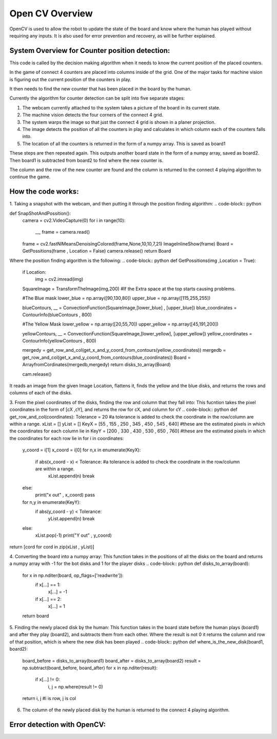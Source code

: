 Open CV Overview
===============================
OpenCV is used to allow the robot to update the state of the board and know where the human has played without requiring any inputs.
It is also used for error prevention and recovery, as will be further explained.

System Overview for Counter position detection:
--------------------------------------------------

This code is called by the decision making algorithm when it needs to know the current position of the placed counters.

In the game of connect 4 counters are placed into columns inside of the grid. One of the major tasks for machine vision is figuring out the current position of the counters in play.

It then needs to find the new counter that has been placed in the board by the human.

Currently the algorithm for counter detection can be split into five separate stages:

1. The webcam currently attached to the system takes a picture of the board in its current state.
2. The machine vision detects the four corners of the connect 4 grid.
3. The system warps the image so that just the connect 4 grid is shown in a planer projection.
4. The image detects the position of all the counters in play and calculates in which column each of the counters falls into.
5. The location of all the counters is returned in the form of a numpy array. This is saved as board1

These steps are then repeated again. This outputs another board state in the form of a numpy array, saved as board2. Then board1 is subtracted from board2 to find where the new counter is.

The column and the row of the new counter are found and the column is returned to the connect 4 playing algorithm to continue the game.

How the code works:
--------------------------------------------------
1. Taking a snapshot with the webcam, and then putting it through the position finding algorithm:
.. code-block:: python

def SnapShotAndPossition():
    camera = cv2.VideoCapture(0)
    for i in range(10):
        __, frame = camera.read()
    frame = cv2.fastNlMeansDenoisingColored(frame,None,10,10,7,21)
    ImageInlineShow(frame)
    Board = GetPossitions(frame , Location = False)
    camera.release()
    return Board

Where the position finding algorithm is the following:
.. code-block:: python
def GetPossitions(img ,Location = True):
    if Location:
         img = cv2.imread(img)

    SquareImage = TransformTheImage(img,200)
    #If the Extra space at the top starts causing problems.

    #The Blue mask
    lower_blue = np.array([90,130,80])
    upper_blue = np.array([115,255,255])

    blueContours, __ = ConvectionFunction(SquareImage,[lower_blue] , [upper_blue])
    blue_coordinates = ContourInfo(blueContours , 800)

    #The Yellow Mask
    lower_yellow = np.array([20,55,70])
    upper_yellow = np.array([45,191,200])

    yellowContours, __ = ConvectionFunction(SquareImage,[lower_yellow], [upper_yellow])
    yellow_coordinates = ContourInfo(yellowContours , 800)

    mergedy = get_row_and_col(get_x_and_y_coord_from_contours(yellow_coordinates))
    mergedb = get_row_and_col(get_x_and_y_coord_from_contours(blue_coordinates))
    Board = ArrayfromCordinates(mergedb,mergedy)
    return disks_to_array(Board)

    cam.release()

It reads an image from the given Image Location, flattens it, finds the yellow and the blue disks,
and returns the rows and columns of each of the disks.

3. From the pixel coordinates of the disks, finding the row and column that they fall into:
This fucntion takes the pixel coordinates in the form of [cX ,cY], and returns the row for cX, and column for cY
.. code-block:: python
def get_row_and_col(coordinates):
Tolerance = 20 #a tolerance is added to check the coordinate in the row/column are within a range.
xList = []
yList = []
KeyX = [55 , 155 , 250 , 345 , 450 , 545 , 640] #these are the estimated pixels in which the coordinates for each column lie in
KeyY = [200 , 330 , 430 , 530 , 650 , 760] #these are the estimated pixels in which the coordinates for each row lie in
for i in coordinates:
    y_coord = i[1]
    x_coord = i[0]
    for n,x in enumerate(KeyX):
        if abs(x_coord - x) < Tolerance: #a tolerance is added to check the coordinate in the row/column are within a range.
            xList.append(n)
            break
    else:
        print("x out" , x_coord)
        pass
    for n,y in enumerate(KeyY):
        if abs(y_coord - y) < Tolerance:
            yList.append(n)
            break
    else:
        xList.pop(-1)
        print("Y out" , y_coord)
return [cord for cord in zip(xList , yList)]

4. Converting the board into a numpy array:
This function takes in the positions of all the disks on the board and returns a numpy
array with -1 for the bot disks and 1 for the player disks
.. code-block:: python
def disks_to_array(board):
    for x in np.nditer(board, op_flags=['readwrite']):
        if x[...] == 1:
            x[...] = -1
        if x[...] == 2:
            x[...] = 1
    return board

5. Finding the newly placed disk by the human:
This function takes in the board state before the human plays (board1) and after they play
(board2), and subtracts them from each other. Where the result is not 0 it returns the column
and row of that position, which is where the new disk has been played
.. code-block:: python
def where_is_the_new_disk(board1, board2):
    board_before = disks_to_array(board1)
    board_after = disks_to_array(board2)
    result = np.subtract(board_before, board_after)
    for x in np.nditer(result):
        if x[...] != 0:
            i, j = np.where(result != 0)
    return i, j #i is row, j is col

6. The column of the newly placed disk by the human is returned to the connect 4 playing algorithm.

Error detection with OpenCV:
--------------------------------------------------
